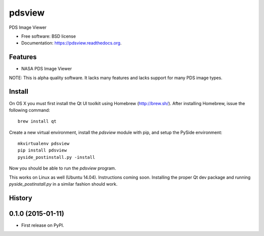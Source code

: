 ===============================
pdsview
===============================

.. image:: https://img.shields.io/travis/planetarypy/pdsview.svg
        :target: https://travis-ci.org/planetarypy/pdsview

.. image:: https://img.shields.io/pypi/v/pdsview.svg
        :target: https://pypi.python.org/pypi/pdsview

PDS Image Viewer

* Free software: BSD license
* Documentation: https://pdsview.readthedocs.org.

Features
--------

* NASA PDS Image Viewer

NOTE: This is alpha quality software.  It lacks many features and lacks support
for many PDS image types.

Install
-------

On OS X you must first install the Qt UI toolkit using Homebrew
(http://brew.sh/).  After installing Homebrew, issue the following command::

    brew install qt

Create a new virtual environment, install the `pdsview` module with pip,
and setup the PySide environment::

    mkvirtualenv pdsview
    pip install pdsview
    pyside_postinstall.py -install

Now you should be able to run the `pdsview` program.

This works on Linux as well (Ubuntu 14.04).  Instructions coming soon.
Installing the proper Qt dev package and running `pyside_postinstall.py`
in a similar fashion should work.




History
-------

0.1.0 (2015-01-11)
---------------------

* First release on PyPI.



